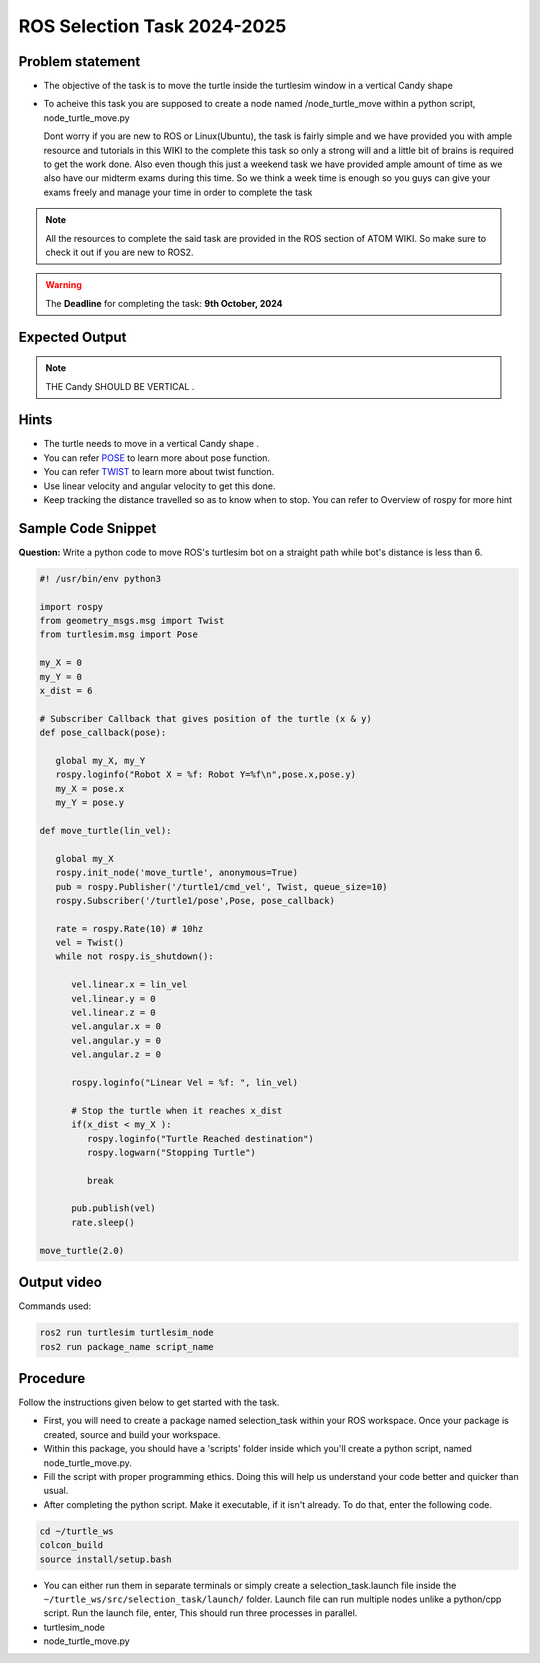 ROS Selection Task 2024-2025
============================


Problem statement
-----------------

-  The objective of the task is to move the turtle inside the turtlesim 
   window in a vertical Candy shape 

-  To acheive this task you are supposed to create a node named
   /node_turtle_move within a python script,
   node_turtle_move.py



   Dont worry if you are new to ROS or Linux(Ubuntu), the task
   is fairly simple and we have provided you with ample resource and
   tutorials in this WIKI to the complete this task so only a strong
   will and a little bit of brains is required to get the work done.
   Also even though this just a weekend task we have provided ample
   amount of time as we also have our midterm exams during this time. So
   we think a week time is enough so you guys can give your exams freely
   and manage your time in order to complete the task

.. figure:: ros.jpg   

.. Note:: All the resources to complete the said task are provided in
   the ROS section of ATOM WIKI. So make sure to check it out if you are
   new to ROS2.

.. Warning::
   The **Deadline** for completing the task: **9th October, 2024**

Expected Output
---------------

.. raw:: html

   <center><iframe width="560" height="315" src="https://www.youtube.com/embed/ja-QRX4gu6E" title="YouTube video player" frameborder="0" allow="accelerometer; autoplay; clipboard-write; encrypted-media; gyroscope; picture-in-picture" allowfullscreen></iframe></center><br>


.. Note:: THE Candy SHOULD BE VERTICAL .

Hints
-----

-  The turtle needs to move in a vertical Candy shape .

-  You can refer `POSE <https://docs.ros.org/en/noetic/api/geometry_msgs/html/msg/Pose.html>`__ to learn more about pose function.

-  You can refer `TWIST <https://docs.ros.org/en/noetic/api/geometry_msgs/html/msg/Twist.html>`__ to learn more about twist function.

-  Use linear velocity and angular velocity to get this done.

-  Keep tracking the distance travelled so as to know when to stop. You
   can refer to Overview of rospy for more hint

Sample Code Snippet
-----------------------

**Question:** Write a python code to move ROS's turtlesim bot on a straight path 
while bot's distance is less than 6.

.. code-block:: python

   #! /usr/bin/env python3

   import rospy
   from geometry_msgs.msg import Twist
   from turtlesim.msg import Pose
   
   my_X = 0 
   my_Y = 0
   x_dist = 6
   
   # Subscriber Callback that gives position of the turtle (x & y)
   def pose_callback(pose): 
   
      global my_X, my_Y
      rospy.loginfo("Robot X = %f: Robot Y=%f\n",pose.x,pose.y)
      my_X = pose.x
      my_Y = pose.y
            
   def move_turtle(lin_vel):  
      
      global my_X
      rospy.init_node('move_turtle', anonymous=True)
      pub = rospy.Publisher('/turtle1/cmd_vel', Twist, queue_size=10)
      rospy.Subscriber('/turtle1/pose',Pose, pose_callback)
   
      rate = rospy.Rate(10) # 10hz    
      vel = Twist()
      while not rospy.is_shutdown():
   
         vel.linear.x = lin_vel
         vel.linear.y = 0
         vel.linear.z = 0
         vel.angular.x = 0
         vel.angular.y = 0
         vel.angular.z = 0
   
         rospy.loginfo("Linear Vel = %f: ", lin_vel)
   
         # Stop the turtle when it reaches x_dist
         if(x_dist < my_X ):
            rospy.loginfo("Turtle Reached destination")
            rospy.logwarn("Stopping Turtle")
               
            break
   
         pub.publish(vel)
         rate.sleep()
   
   move_turtle(2.0)

Output video
-----------------------

.. raw:: html

   <center><iframe width="560" height="315" src="https://www.youtube.com/embed/tjGNhEe-S_k" title="YouTube video player" frameborder="0" allow="accelerometer; autoplay; clipboard-write; encrypted-media; gyroscope; picture-in-picture" allowfullscreen></iframe></center><br>

Commands used:

.. code:: shell

   ros2 run turtlesim turtlesim_node
   ros2 run package_name script_name

Procedure
---------

Follow the instructions given below to get started with the task.

-  First, you will need to create a package named selection_task within
   your ROS workspace. Once your package is created, source and build
   your workspace.
-  Within this package, you should have a 'scripts' folder inside which
   you'll create a python script, named node_turtle_move.py.
-  Fill the script with proper programming ethics. Doing this will help
   us understand your code better and quicker than usual.
-  After completing the python script. Make it executable, if it isn't
   already. To do that, enter the following code.

.. code:: shell

   cd ~/turtle_ws
   colcon_build
   source install/setup.bash

-  You can either run them in separate terminals or
   simply create a selection_task.launch file inside the
   ``~/turtle_ws/src/selection_task/launch/`` folder. Launch file can
   run multiple nodes unlike a python/cpp script. Run the launch file,
   enter, This should run three processes in parallel.

-  turtlesim_node

-  node_turtle_move.py

.. seealso::
   Please refer to the tutorials and resouces given in the wiki or visit
   the official `ROSWIKI <http://wiki.ros.org/Documentation>`__ if you
   need help with anything regarding ROS2.

 
